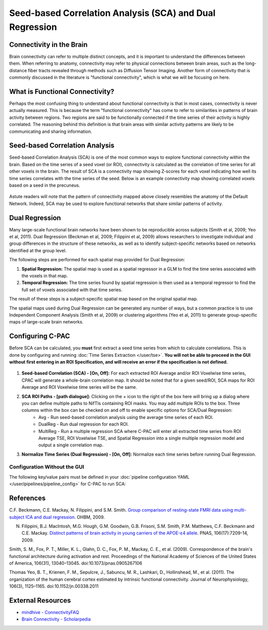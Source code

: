 ﻿Seed-based Correlation Analysis (SCA) and Dual Regression
==========================================================

Connectivity in the Brain
^^^^^^^^^^^^^^^^^^^^^^^^^
Brain connectivity can refer to multiple distinct concepts, and it is important to understand the differences between them. When referring to anatomy, connectivity may refer to physical connections between brain areas, such as the long-distance fiber tracts revealed through methods such as Diffusion Tensor Imaging. Another form of connectivity that is commonly discussed in the literature is "functional connectivity", which is what we will be focusing on here.

What is Functional Connectivity?
^^^^^^^^^^^^^^^^^^^^^^^^^^^^^^^^
Perhaps the most confusing thing to understand about functional connectivity is that in most cases, connectivity is never actually measured. This is because the term "functional connectivity" has come to refer to similarities in patterns of brain activity between regions. Two regions are said to be functionally connected if the time series of their activity is highly correlated. The reasoning behind this definition is that brain areas with similar activity patterns are likely to be communicating and sharing information.

Seed-based Correlation Analysis
^^^^^^^^^^^^^^^^^^^^^^^^^^^^^^^
Seed-based Correlation Analysis (SCA) is one of the most common ways to explore functional connectivity within the brain. Based on the time series of a seed voxel (or ROI), connectivity is calculated as the correlation of time series for all other voxels in the brain. The result of SCA is a connectivity map showing Z-scores for each voxel indicating how well its time series correlates with the time series of the seed. Below is an example connectivity map showing correlated voxels based on a seed in the precuneus.

.. figure:: /_images/sca_map.png

Astute readers will note that the pattern of connectivity mapped above closely resembles the anatomy of the Default Network. Indeed, SCA may be used to explore functional networks that share similar patterns of activity.

Dual Regression
^^^^^^^^^^^^^^^

Many large-scale functional brain networks have been shown to be reproducible across subjects (Smith et al, 2009; Yeo et al, 2011). Dual Regression (Beckman et al, 2009; Filippini et al, 2009) allows researchers to investigate individual and group differences in the structure of these networks, as well as to identify subject-specific networks based on networks identified at the group level.

The following steps are performed for each spatial map provided for Dual Regression:

#. **Spatial Regression:** The spatial map is used as a spatial regressor in a GLM to find the time series associated with the voxels in that map. 

#. **Temporal Regression:** The time series found by spatial regression is then used as a temporal regressor to find the full set of voxels associated with that time series. 

The result of these steps is a subject-specific spatial map based on the original spatial map.

The spatial maps used during Dual Regression can be generated any number of ways, but a common practice is to use Independent Component Analysis (Smith et al, 2009) or clustering algorithms (Yeo et al, 2011) to generate group-specific maps of large-scale brain networks. 

Configuring C-PAC
^^^^^^^^^^^^^^^^^
Before SCA can be calculated, you **must** first extract a seed time series from which to calculate correlations. This is done by configuring and running :doc:`Time Series Extraction </user/tse>`.  **You will not be able to proceed in the GUI without first entering in an ROI Specification, and will receive an error if the specification is not defined.** 

.. figure:: /_images/sca_gui.png

#. **Seed-based Correlation (SCA) - [On, Off]:**  For each extracted ROI Average and/or ROI Voxelwise time series, CPAC will generate a whole-brain correlation map. It should be noted that for a given seed/ROI, SCA maps for ROI Average and ROI Voxelwise time series will be the same.

#. **SCA ROI Paths - [path dialogue]:** Clicking on the *+* icon to the right of the box here will bring up a dialog where you can define multiple paths to NifTIs containing ROI masks.  You may add multiple ROIs to the box.  Three columns within the box can be checked on and off to enable specific options for SCA/Dual Regression:
    * Avg - Run seed-based correlation analysis using the average time series of each ROI.
    * DualReg - Run dual regression for each ROI.
    * MultiReg - Run a multiple regression SCA where C-PAC will enter all extracted time series from ROI Average TSE, ROI Voxelwise TSE, and Spatial Regression into a single multiple regression model and output a single correlation map.

#. **Normalize Time Series (Dual Regression) - [On, Off]:**  Normalize each time series before running Dual Regression.

Configuration Without the GUI
""""""""""""""""""""""""""""""

The following key/value pairs must be defined in your :doc:`pipeline configuration YAML </user/pipelines/pipeline_config>` for C-PAC to run SCA:

.. csv-table::
    :header: "Key","Description","Potential Values"
    :widths: 5,30,15
    :file: ../_static/params/sca_config.csv

References
^^^^^^^^^^
C.F. Beckmann, C.E. Mackay, N. Filippini, and S.M. Smith. `Group comparison of resting-state FMRI data using multi-subject ICA and dual regression <http://fsl.fmrib.ox.ac.uk/fsl/fslwiki/DualRegression?action=AttachFile&do=get&target=CB09.pdf>`_. OHBM, 2009.

N. Filippini, B.J. MacIntosh, M.G. Hough, G.M. Goodwin, G.B. Frisoni, S.M. Smith, P.M. Matthews, C.F. Beckmann and C.E. Mackay. `Distinct patterns of brain activity in young carriers of the APOE-ε4 allele <http://www.ncbi.nlm.nih.gov/pubmed/19357304>`_. PNAS, 106(17):7209-14, 2009.

Smith, S. M., Fox, P. T., Miller, K. L., Glahn, D. C., Fox, P. M., Mackay, C. E., et al. (2009). Correspondence of the brain's functional architecture during activation and rest. Proceedings of the National Academy of Sciences of the United States of America, 106(31), 13040–13045. doi:10.1073/pnas.0905267106

Thomas Yeo, B. T., Krienen, F. M., Sepulcre, J., Sabuncu, M. R., Lashkari, D., Hollinshead, M., et al. (2011). The organization of the human cerebral cortex estimated by intrinsic functional connectivity. Journal of Neurophysiology, 106(3), 1125–1165. doi:10.1152/jn.00338.2011

External Resources
^^^^^^^^^^^^^^^^^^
* `mindhive - ConnectivityFAQ <http://mindhive.mit.edu/node/58>`_
* `Brain Connectivity - Scholarpedia <http://www.scholarpedia.org/article/Brain_connectivity>`_

